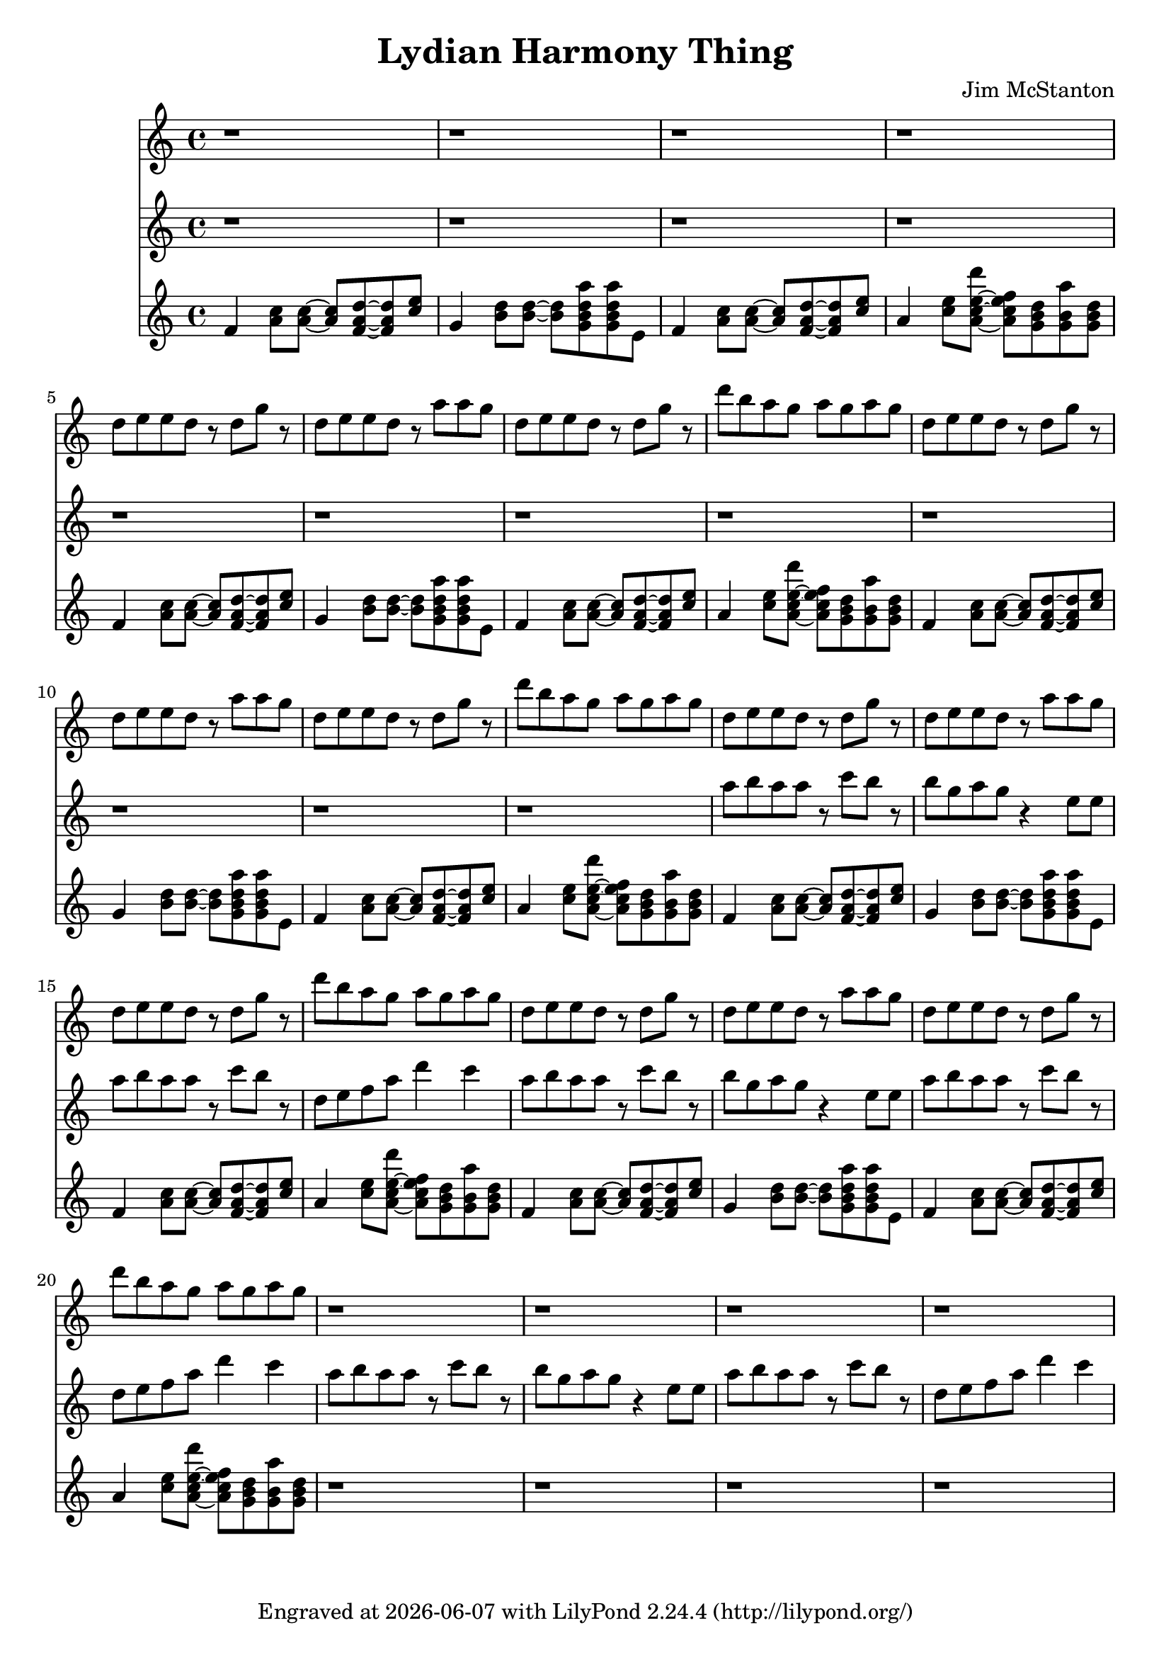 \version "2.20.0"
\header {
  title = "Lydian Harmony Thing"
  composer = "Jim McStanton"
  tagline = \markup {
    Engraved at
    \simple #(strftime "%Y-%m-%d" (localtime (current-time)))
    with \with-url #"http://lilypond.org/"
    \line { LilyPond \simple #(lilypond-version) (http://lilypond.org/) }
  }
}

lead = \relative {
  \key f \lydian
  \repeat unfold 4 r1
  \repeat unfold 4 {
  d''8 e e d r d g r
  d e e d r a' a g
  d e e d r d g r
  d' b a g a g a g
  }
  \repeat unfold 4 r1
}

leadtwo = \relative {
  \key f \lydian
  \repeat unfold 12 r1
  \repeat unfold 3 {
  a''8 b a a r c b r
  b g a g r4 e8 e
  a b a a r c b r
  d, e f a d4 c
  }
}


rpiece = \relative {
  \key f \lydian
  \repeat unfold 5 {
  f'4 <a c>8 <a c>~ <a c> <f a d>~ <f a d> <c' e>
  g4 <b d>8 <b d>~ <b d> <g b d a'> <g b d a'> e
  f4 <a c>8 <a c>~ <a c> <f a d>~ <f a d> <c' e>
  a4 <c e>8 <a c e d'>~ <a c e f> <g b d> <g b a'> <g b d>
  }
  \repeat unfold 4 r1
}

\score {
 
  <<
  \new Staff \with {
    midiInstrument = "electric guitar (jazz)"
  }  { \clef treble \lead }
   \new Staff \with {
    midiInstrument = "electric guitar (jazz)"
  }  { \clef treble \leadtwo }
  \new Staff \with {
    midiInstrument = "electric guitar (clean)"
  }  { \clef treble \rpiece }
  >>
  \layout {}
  \midi { \tempo 4 = 160 }
}